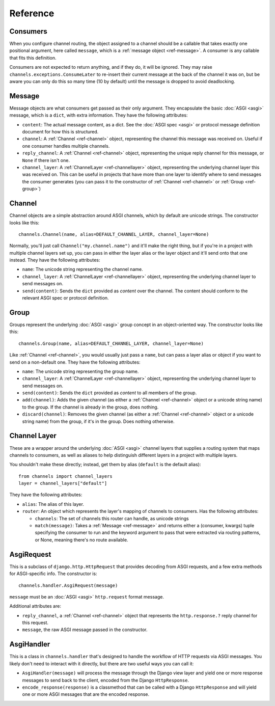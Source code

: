 Reference
=========

.. _ref-consumers:

Consumers
---------

When you configure channel routing, the object assigned to a channel
should be a callable that takes exactly one positional argument, here
called ``message``, which is a :ref:`message object <ref-message>`. A consumer
is any callable that fits this definition.

Consumers are not expected to return anything, and if they do, it will be
ignored. They may raise ``channels.exceptions.ConsumeLater`` to re-insert
their current message at the back of the channel it was on, but be aware you
can only do this so many time (10 by default) until the message is dropped
to avoid deadlocking.


.. _ref-message:

Message
-------

Message objects are what consumers get passed as their only argument. They
encapsulate the basic :doc:`ASGI <asgi>` message, which is a ``dict``, with
extra information. They have the following attributes:

* ``content``: The actual message content, as a dict. See the
  :doc:`ASGI spec <asgi>` or protocol message definition document for how this
  is structured.

* ``channel``: A :ref:`Channel <ref-channel>` object, representing the channel
  this message was received on. Useful if one consumer handles multiple channels.

* ``reply_channel``: A :ref:`Channel <ref-channel>` object, representing the
  unique reply channel for this message, or ``None`` if there isn't one.

* ``channel_layer``: A :ref:`ChannelLayer <ref-channellayer>` object,
  representing the underlying channel layer this was received on. This can be
  useful in projects that have more than one layer to identify where to send
  messages the consumer generates (you can pass it to the constructor of
  :ref:`Channel <ref-channel>` or :ref:`Group <ref-group>`)


.. _ref-channel:

Channel
-------

Channel objects are a simple abstraction around ASGI channels, which by default
are unicode strings. The constructor looks like this::

    channels.Channel(name, alias=DEFAULT_CHANNEL_LAYER, channel_layer=None)

Normally, you'll just call ``Channel("my.channel.name")`` and it'll make the
right thing, but if you're in a project with multiple channel layers set up,
you can pass in either the layer alias or the layer object and it'll send
onto that one instead. They have the following attributes:

* ``name``: The unicode string representing the channel name.

* ``channel_layer``: A :ref:`ChannelLayer <ref-channellayer>` object,
  representing the underlying channel layer to send messages on.

* ``send(content)``: Sends the ``dict`` provided as *content* over the channel.
  The content should conform to the relevant ASGI spec or protocol definition.


.. _ref-group:

Group
-----

Groups represent the underlying :doc:`ASGI <asgi>` group concept in an
object-oriented way. The constructor looks like this::

    channels.Group(name, alias=DEFAULT_CHANNEL_LAYER, channel_layer=None)

Like :ref:`Channel <ref-channel>`, you would usually just pass a ``name``, but
can pass a layer alias or object if you want to send on a non-default one.
They have the following attributes:

* ``name``: The unicode string representing the group name.

* ``channel_layer``: A :ref:`ChannelLayer <ref-channellayer>` object,
  representing the underlying channel layer to send messages on.

* ``send(content)``: Sends the ``dict`` provided as *content* to all
  members of the group.

* ``add(channel)``: Adds the given channel (as either a :ref:`Channel <ref-channel>`
  object or a unicode string name) to the group. If the channel is already in
  the group, does nothing.

* ``discard(channel)``: Removes the given channel (as either a
  :ref:`Channel <ref-channel>` object or a unicode string name) from the group,
  if it's in the group. Does nothing otherwise.


.. _ref-channellayer:

Channel Layer
-------------

These are a wrapper around the underlying :doc:`ASGI <asgi>` channel layers
that supplies a routing system that maps channels to consumers, as well as
aliases to help distinguish different layers in a project with multiple layers.

You shouldn't make these directly; instead, get them by alias (``default`` is
the default alias)::

    from channels import channel_layers
    layer = channel_layers["default"]

They have the following attributes:

* ``alias``: The alias of this layer.

* ``router``: An object which represents the layer's mapping of channels
  to consumers. Has the following attributes:

  * ``channels``: The set of channels this router can handle, as unicode strings

  * ``match(message)``: Takes a :ref:`Message <ref-message>` and returns either
    a (consumer, kwargs) tuple specifying the consumer to run and the keyword
    argument to pass that were extracted via routing patterns, or None,
    meaning there's no route available.


.. _ref-asgirequest:

AsgiRequest
-----------

This is a subclass of ``django.http.HttpRequest`` that provides decoding from
ASGI requests, and a few extra methods for ASGI-specific info. The constructor is::

    channels.handler.AsgiRequest(message)

``message`` must be an :doc:`ASGI <asgi>` ``http.request`` format message.

Additional attributes are:

* ``reply_channel``, a :ref:`Channel <ref-channel>` object that represents the
  ``http.response.?`` reply channel for this request.

* ``message``, the raw ASGI message passed in the constructor.


.. _ref-asgihandler:

AsgiHandler
-----------

This is a class in ``channels.handler`` that's designed to handle the workflow
of HTTP requests via ASGI messages. You likely don't need to interact with it
directly, but there are two useful ways you can call it:

* ``AsgiHandler(message)`` will process the message through the Django view
  layer and yield one or more response messages to send back to the client,
  encoded from the Django ``HttpResponse``.

* ``encode_response(response)`` is a classmethod that can be called with a
  Django ``HttpResponse`` and will yield one or more ASGI messages that are
  the encoded response.
